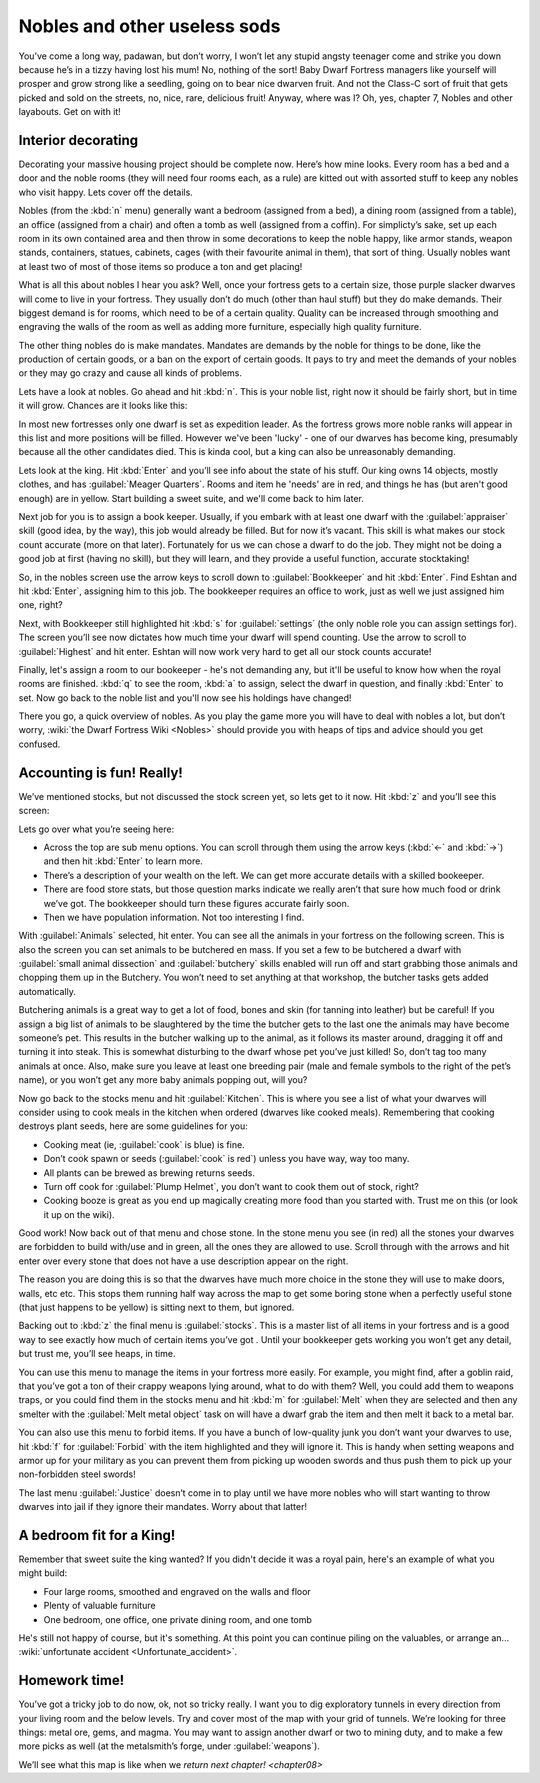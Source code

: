.. _chapter07:

#############################
Nobles and other useless sods
#############################


You’ve come a long way, padawan, but don’t worry, I won’t let any
stupid angsty teenager come and strike you down because he’s in a tizzy
having lost his mum! No, nothing of the sort! Baby Dwarf Fortress
managers like yourself will prosper and grow strong like a seedling,
going on to bear nice dwarven fruit. And not the Class-C sort of fruit
that gets picked and sold on the streets, no, nice, rare, delicious
fruit! Anyway, where was I? Oh, yes, chapter 7, Nobles and other
layabouts. Get on with it!

Interior decorating
===================
Decorating your massive housing project should be complete now. Here’s
how mine looks. Every room has a bed and a door and the noble rooms
(they will need four rooms each, as a rule) are kitted out with
assorted stuff to keep any nobles who visit happy. Lets cover off the
details.

.. image:: images/07-lotsa-beds.png
   :align: center

Nobles (from the :kbd:`n` menu) generally want a bedroom (assigned from a
bed), a dining room (assigned from a table), an office (assigned from a
chair) and often a tomb as well (assigned from a coffin). For
simplicty’s sake, set up each room in its own contained area and then
throw in some decorations to keep the noble happy, like armor stands,
weapon stands, containers, statues, cabinets, cages (with their
favourite animal in them), that sort of thing. Usually nobles want at
least two of most of those items so produce a ton and get placing!

What is all this about nobles I hear you ask? Well, once your fortress
gets to a certain size, those purple slacker dwarves will come to live
in your fortress. They usually don’t do much (other than haul stuff)
but they do make demands. Their biggest demand is for rooms, which need
to be of a certain quality. Quality can be increased through smoothing
and engraving the walls of the room as well as adding more furniture,
especially high quality furniture.

The other thing nobles do is make mandates.  Mandates are demands by
the noble for things to be done, like the production of certain goods,
or a ban on the export of certain goods. It pays to try and meet the
demands of your nobles or they may go crazy and cause all kinds of
problems.

Lets have a look at nobles. Go ahead and hit :kbd:`n`. This is your noble
list, right now it should be fairly short, but in time it will grow.
Chances are it looks like this:

.. image:: images/07-noble-list.png
   :align: center

In most new fortresses only one dwarf is set as expedition leader. As
the fortress grows more noble ranks will appear in this list and more
positions will be filled. However we've been 'lucky' - one of our dwarves
has become king, presumably because all the other candidates died.
This is kinda cool, but a king can also be unreasonably demanding.

Lets look at the king.  Hit :kbd:`Enter` and you’ll see info about the
state of his stuff. Our king owns 14 objects, mostly clothes,
and has :guilabel:`Meager Quarters`.  Rooms and item he 'needs' are
in red, and things he has (but aren't good enough) are in yellow.
Start building a sweet suite, and we'll come back to him later.

.. image:: images/07-king1.png
   :align: center

Next job for you is to assign a book keeper. Usually, if you embark
with at least one dwarf with the :guilabel:`appraiser` skill (good idea, by the
way), this job would already be filled. But for now it’s vacant. This
skill is what makes our stock count accurate (more on that later).
Fortunately for us we can chose a dwarf to do the job. They might not
be doing a good job at first (having no skill), but they will learn,
and they provide a useful function, accurate stocktaking!

So, in the nobles screen use the arrow keys to scroll down to
:guilabel:`Bookkeeper` and hit :kbd:`Enter`. Find Eshtan and hit :kbd:`Enter`,
assigning him to this job. The bookkeeper requires an office to work,
just as well we just assigned him one, right?

Next, with Bookkeeper still highlighted hit :kbd:`s` for :guilabel:`settings`
(the only noble role you can assign settings for). The screen you’ll see now
dictates how much time your dwarf will spend counting. Use the arrow to
scroll to :guilabel:`Highest` and hit enter. Eshtan will now work very hard to
get all our stock counts accurate!

Finally, let's assign a room to our bookeeper - he's not demanding any,
but it'll be useful to know how when the royal rooms are finished.
:kbd:`q` to see the room, :kbd:`a` to assign, select the dwarf in question,
and finally :kbd:`Enter` to set.  Now go back to the noble list and you'll
now see his holdings have changed!

There you go, a quick overview of nobles. As you play the game more you
will have to deal with nobles a lot, but don’t worry, :wiki:`the Dwarf
Fortress Wiki <Nobles>` should provide you with heaps of tips and advice should
you get confused.

Accounting is fun! Really!
==========================
We’ve mentioned stocks, but not discussed the stock screen yet, so lets
get to it now. Hit :kbd:`z` and you’ll see this screen:

.. image:: images/07-stocks.png
   :align: center

Lets go over what you’re seeing here:

* Across the top are sub menu options. You can scroll through them
  using the arrow keys (:kbd:`←` and :kbd:`→`) and then hit :kbd:`Enter`
  to learn more.
* There’s a description of your wealth on the left. We can get more
  accurate details with a skilled bookeeper.
* There are food store stats, but those question marks indicate we
  really aren’t that sure how much food or drink we’ve got. The
  bookkeeper should turn these figures accurate fairly soon.
* Then we have population information. Not too interesting I find.

With :guilabel:`Animals` selected, hit enter. You can see all the animals in
your fortress on the following screen. This is also the screen you can set
animals to be butchered en mass. If you set a few to be butchered a
dwarf with :guilabel:`small animal dissection` and :guilabel:`butchery`
skills enabled will
run off and start grabbing those animals and chopping them up in the
Butchery. You won’t need to set anything at that workshop, the butcher
tasks gets added automatically.

Butchering animals is a great way to get a lot of food, bones and skin
(for tanning into leather) but be careful! If you assign a big list of
animals to be slaughtered by the time the butcher gets to the last one
the animals may have become someone’s pet. This results in the butcher
walking up to the animal, as it follows its master around, dragging it
off and turning it into steak. This is somewhat disturbing to the dwarf
whose pet you’ve just killed! So, don’t tag too many animals at once.
Also, make sure you leave at least one breeding pair (male and female
symbols to the right of the pet’s name), or you won’t get any more baby
animals popping out, will you?

Now go back to the stocks menu and hit :guilabel:`Kitchen`. This is where
you see a list of what your dwarves will consider using to cook meals in the
kitchen when ordered (dwarves like cooked meals). Remembering that
cooking destroys plant seeds, here are some guidelines for you:

* Cooking meat (ie, :guilabel:`cook` is blue) is fine.
* Don’t cook spawn or seeds (:guilabel:`cook` is red`) unless you have way, way
  too many.
* All plants can be brewed as brewing returns seeds.
* Turn off cook for :guilabel:`Plump Helmet`, you don’t want to
  cook them out of stock, right?
* Cooking booze is great as you end up magically creating more food
  than you started with. Trust me on this (or look it up on the wiki).

Good work! Now back out of that menu and chose stone. In the stone menu
you see (in red) all the stones your dwarves are forbidden to build
with/use and in green, all the ones they are allowed to use. Scroll
through with the arrows and hit enter over every stone that does not
have a use description appear on the right.

The reason you are doing this is so that the dwarves have much more
choice in the stone they will use to make doors, walls, etc etc. This
stops them running half way across the map to get some boring stone
when a perfectly useful stone (that just happens to be yellow) is
sitting next to them, but ignored.

Backing out to :kbd:`z` the final menu is :guilabel:`stocks`. This is a master
list of all items in your fortress and is a good way to see exactly how much of
certain items you’ve got . Until your bookkeeper gets working you won’t
get any detail, but trust me, you’ll see heaps, in time.

You can use this menu to manage the items in your fortress more easily.
For example, you might find, after a goblin raid, that you’ve got a ton
of their crappy weapons lying around, what to do with them? Well, you
could add them to weapons traps, or you could find them in the stocks
menu and hit :kbd:`m` for :guilabel:`Melt` when they are selected and
then any smelter with the :guilabel:`Melt metal object` task on will
have a dwarf grab the item and then melt it back to a metal bar.

You can also use this menu to forbid items. If you have a bunch of
low-quality junk you don’t want your dwarves to use, hit :kbd:`f` for
:guilabel:`Forbid` with the item highlighted and they will ignore it.
This is handy when setting weapons and armor up for your military as
you can prevent them from picking up wooden swords and thus push them
to pick up your non-forbidden steel swords!

The last menu :guilabel:`Justice` doesn’t come in to play until we have more
nobles who will start wanting to throw dwarves into jail if they ignore
their mandates. Worry about that latter!

A bedroom fit for a King!
=========================
Remember that sweet suite the king wanted?  If you didn't decide it was
a royal pain, here's an example of what you might build:

.. image:: images/07-royal-rooms.png
   :align: center

* Four large rooms, smoothed and engraved on the walls and floor
* Plenty of valuable furniture
* One bedroom, one office, one private dining room, and one tomb

.. image:: images/07-king2.png
   :align: center

He's still not happy of course, but it's something.  At this point
you can continue piling on the valuables, or arrange an...
:wiki:`unfortunate accident <Unfortunate_accident>`.

Homework time!
==============
You’ve got a tricky job to do now, ok, not so tricky really. I want you
to dig exploratory tunnels in every direction from your living room and
the below levels. Try and cover most of the map with your grid of
tunnels. We’re looking for three things: metal ore, gems, and magma. You
may want to assign another dwarf or two to mining duty, and to make a
few more picks as well (at the metalsmith’s forge, under :guilabel:`weapons`).

We’ll see what this map is like when we `return next chapter! <chapter08>`

